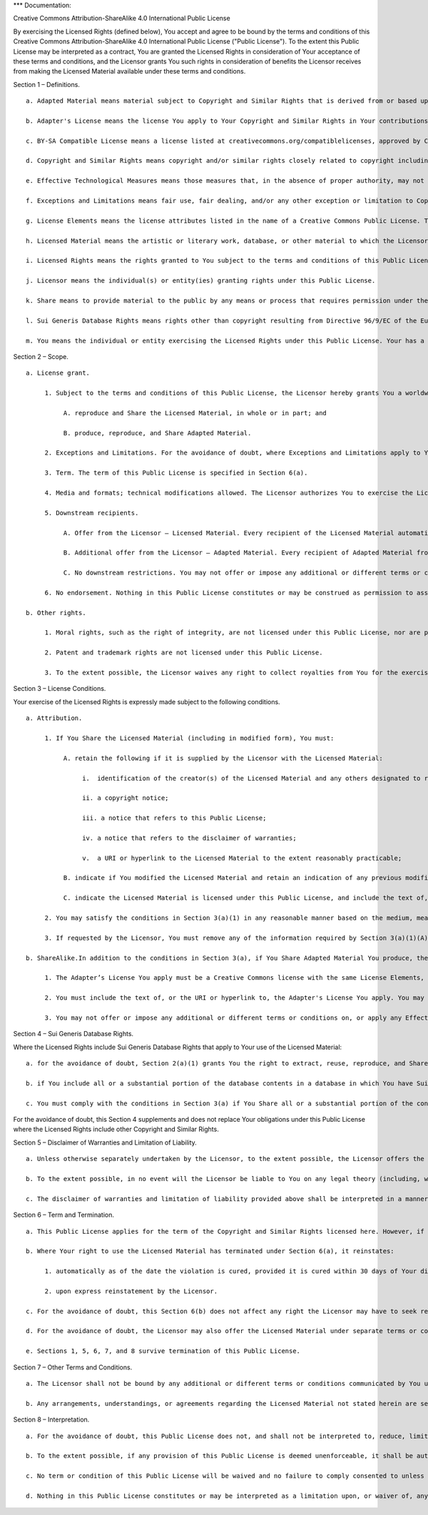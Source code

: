 \**\* Documentation:

Creative Commons Attribution-ShareAlike 4.0 International Public License

By exercising the Licensed Rights (defined below), You accept and agree
to be bound by the terms and conditions of this Creative Commons
Attribution-ShareAlike 4.0 International Public License ("Public
License"). To the extent this Public License may be interpreted as a
contract, You are granted the Licensed Rights in consideration of Your
acceptance of these terms and conditions, and the Licensor grants You
such rights in consideration of benefits the Licensor receives from
making the Licensed Material available under these terms and conditions.

Section 1 – Definitions.

::

   a. Adapted Material means material subject to Copyright and Similar Rights that is derived from or based upon the Licensed Material and in which the Licensed Material is translated, altered, arranged, transformed, or otherwise modified in a manner requiring permission under the Copyright and Similar Rights held by the Licensor. For purposes of this Public License, where the Licensed Material is a musical work, performance, or sound recording, Adapted Material is always produced where the Licensed Material is synched in timed relation with a moving image.

   b. Adapter's License means the license You apply to Your Copyright and Similar Rights in Your contributions to Adapted Material in accordance with the terms and conditions of this Public License.

   c. BY-SA Compatible License means a license listed at creativecommons.org/compatiblelicenses, approved by Creative Commons as essentially the equivalent of this Public License.

   d. Copyright and Similar Rights means copyright and/or similar rights closely related to copyright including, without limitation, performance, broadcast, sound recording, and Sui Generis Database Rights, without regard to how the rights are labeled or categorized. For purposes of this Public License, the rights specified in Section 2(b)(1)-(2) are not Copyright and Similar Rights.

   e. Effective Technological Measures means those measures that, in the absence of proper authority, may not be circumvented under laws fulfilling obligations under Article 11 of the WIPO Copyright Treaty adopted on December 20, 1996, and/or similar international agreements.

   f. Exceptions and Limitations means fair use, fair dealing, and/or any other exception or limitation to Copyright and Similar Rights that applies to Your use of the Licensed Material.

   g. License Elements means the license attributes listed in the name of a Creative Commons Public License. The License Elements of this Public License are Attribution and ShareAlike.

   h. Licensed Material means the artistic or literary work, database, or other material to which the Licensor applied this Public License.

   i. Licensed Rights means the rights granted to You subject to the terms and conditions of this Public License, which are limited to all Copyright and Similar Rights that apply to Your use of the Licensed Material and that the Licensor has authority to license.

   j. Licensor means the individual(s) or entity(ies) granting rights under this Public License.

   k. Share means to provide material to the public by any means or process that requires permission under the Licensed Rights, such as reproduction, public display, public performance, distribution, dissemination, communication, or importation, and to make material available to the public including in ways that members of the public may access the material from a place and at a time individually chosen by them.

   l. Sui Generis Database Rights means rights other than copyright resulting from Directive 96/9/EC of the European Parliament and of the Council of 11 March 1996 on the legal protection of databases, as amended and/or succeeded, as well as other essentially equivalent rights anywhere in the world.

   m. You means the individual or entity exercising the Licensed Rights under this Public License. Your has a corresponding meaning.

Section 2 – Scope.

::

   a. License grant.

        1. Subject to the terms and conditions of this Public License, the Licensor hereby grants You a worldwide, royalty-free, non-sublicensable, non-exclusive, irrevocable license to exercise the Licensed Rights in the Licensed Material to:

             A. reproduce and Share the Licensed Material, in whole or in part; and   

             B. produce, reproduce, and Share Adapted Material.

        2. Exceptions and Limitations. For the avoidance of doubt, where Exceptions and Limitations apply to Your use, this Public License does not apply, and You do not need to comply with its terms and conditions.

        3. Term. The term of this Public License is specified in Section 6(a).

        4. Media and formats; technical modifications allowed. The Licensor authorizes You to exercise the Licensed Rights in all media and formats whether now known or hereafter created, and to make technical modifications necessary to do so. The Licensor waives and/or agrees not to assert any right or authority to forbid You from making technical modifications necessary to exercise the Licensed Rights, including technical modifications necessary to circumvent Effective Technological Measures. For purposes of this Public License, simply making modifications authorized by this Section 2(a)(4) never produces Adapted Material.

        5. Downstream recipients.

             A. Offer from the Licensor – Licensed Material. Every recipient of the Licensed Material automatically receives an offer from the Licensor to exercise the Licensed Rights under the terms and conditions of this Public License.

             B. Additional offer from the Licensor – Adapted Material. Every recipient of Adapted Material from You automatically receives an offer from the Licensor to exercise the Licensed Rights in the Adapted Material under the conditions of the Adapter’s License You apply.

             C. No downstream restrictions. You may not offer or impose any additional or different terms or conditions on, or apply any Effective Technological Measures to, the Licensed Material if doing so restricts exercise of the Licensed Rights by any recipient of the Licensed Material.

        6. No endorsement. Nothing in this Public License constitutes or may be construed as permission to assert or imply that You are, or that Your use of the Licensed Material is, connected with, or sponsored, endorsed, or granted official status by, the Licensor or others designated to receive attribution as provided in Section 3(a)(1)(A)(i).

   b. Other rights.

        1. Moral rights, such as the right of integrity, are not licensed under this Public License, nor are publicity, privacy, and/or other similar personality rights; however, to the extent possible, the Licensor waives and/or agrees not to assert any such rights held by the Licensor to the limited extent necessary to allow You to exercise the Licensed Rights, but not otherwise.

        2. Patent and trademark rights are not licensed under this Public License.

        3. To the extent possible, the Licensor waives any right to collect royalties from You for the exercise of the Licensed Rights, whether directly or through a collecting society under any voluntary or waivable statutory or compulsory licensing scheme. In all other cases the Licensor expressly reserves any right to collect such royalties.

Section 3 – License Conditions.

Your exercise of the Licensed Rights is expressly made subject to the
following conditions.

::

   a. Attribution.

        1. If You Share the Licensed Material (including in modified form), You must:

             A. retain the following if it is supplied by the Licensor with the Licensed Material:

                  i.  identification of the creator(s) of the Licensed Material and any others designated to receive attribution, in any reasonable manner requested by the Licensor (including by pseudonym if designated);

                  ii. a copyright notice;

                  iii. a notice that refers to this Public License;

                  iv. a notice that refers to the disclaimer of warranties;

                  v.  a URI or hyperlink to the Licensed Material to the extent reasonably practicable;

             B. indicate if You modified the Licensed Material and retain an indication of any previous modifications; and

             C. indicate the Licensed Material is licensed under this Public License, and include the text of, or the URI or hyperlink to, this Public License.

        2. You may satisfy the conditions in Section 3(a)(1) in any reasonable manner based on the medium, means, and context in which You Share the Licensed Material. For example, it may be reasonable to satisfy the conditions by providing a URI or hyperlink to a resource that includes the required information.

        3. If requested by the Licensor, You must remove any of the information required by Section 3(a)(1)(A) to the extent reasonably practicable.

   b. ShareAlike.In addition to the conditions in Section 3(a), if You Share Adapted Material You produce, the following conditions also apply.

        1. The Adapter’s License You apply must be a Creative Commons license with the same License Elements, this version or later, or a BY-SA Compatible License.

        2. You must include the text of, or the URI or hyperlink to, the Adapter's License You apply. You may satisfy this condition in any reasonable manner based on the medium, means, and context in which You Share Adapted Material.

        3. You may not offer or impose any additional or different terms or conditions on, or apply any Effective Technological Measures to, Adapted Material that restrict exercise of the rights granted under the Adapter's License You apply.

Section 4 – Sui Generis Database Rights.

Where the Licensed Rights include Sui Generis Database Rights that apply
to Your use of the Licensed Material:

::

   a. for the avoidance of doubt, Section 2(a)(1) grants You the right to extract, reuse, reproduce, and Share all or a substantial portion of the contents of the database;

   b. if You include all or a substantial portion of the database contents in a database in which You have Sui Generis Database Rights, then the database in which You have Sui Generis Database Rights (but not its individual contents) is Adapted Material, including for purposes of Section 3(b); and

   c. You must comply with the conditions in Section 3(a) if You Share all or a substantial portion of the contents of the database.

For the avoidance of doubt, this Section 4 supplements and does not
replace Your obligations under this Public License where the Licensed
Rights include other Copyright and Similar Rights.

Section 5 – Disclaimer of Warranties and Limitation of Liability.

::

   a. Unless otherwise separately undertaken by the Licensor, to the extent possible, the Licensor offers the Licensed Material as-is and as-available, and makes no representations or warranties of any kind concerning the Licensed Material, whether express, implied, statutory, or other. This includes, without limitation, warranties of title, merchantability, fitness for a particular purpose, non-infringement, absence of latent or other defects, accuracy, or the presence or absence of errors, whether or not known or discoverable. Where disclaimers of warranties are not allowed in full or in part, this disclaimer may not apply to You.

   b. To the extent possible, in no event will the Licensor be liable to You on any legal theory (including, without limitation, negligence) or otherwise for any direct, special, indirect, incidental, consequential, punitive, exemplary, or other losses, costs, expenses, or damages arising out of this Public License or use of the Licensed Material, even if the Licensor has been advised of the possibility of such losses, costs, expenses, or damages. Where a limitation of liability is not allowed in full or in part, this limitation may not apply to You.

   c. The disclaimer of warranties and limitation of liability provided above shall be interpreted in a manner that, to the extent possible, most closely approximates an absolute disclaimer and waiver of all liability.

Section 6 – Term and Termination.

::

   a. This Public License applies for the term of the Copyright and Similar Rights licensed here. However, if You fail to comply with this Public License, then Your rights under this Public License terminate automatically.

   b. Where Your right to use the Licensed Material has terminated under Section 6(a), it reinstates:

        1. automatically as of the date the violation is cured, provided it is cured within 30 days of Your discovery of the violation; or

        2. upon express reinstatement by the Licensor.

   c. For the avoidance of doubt, this Section 6(b) does not affect any right the Licensor may have to seek remedies for Your violations of this Public License.

   d. For the avoidance of doubt, the Licensor may also offer the Licensed Material under separate terms or conditions or stop distributing the Licensed Material at any time; however, doing so will not terminate this Public License.

   e. Sections 1, 5, 6, 7, and 8 survive termination of this Public License.

Section 7 – Other Terms and Conditions.

::

   a. The Licensor shall not be bound by any additional or different terms or conditions communicated by You unless expressly agreed.

   b. Any arrangements, understandings, or agreements regarding the Licensed Material not stated herein are separate from and independent of the terms and conditions of this Public License.

Section 8 – Interpretation.

::

   a. For the avoidance of doubt, this Public License does not, and shall not be interpreted to, reduce, limit, restrict, or impose conditions on any use of the Licensed Material that could lawfully be made without permission under this Public License.

   b. To the extent possible, if any provision of this Public License is deemed unenforceable, it shall be automatically reformed to the minimum extent necessary to make it enforceable. If the provision cannot be reformed, it shall be severed from this Public License without affecting the enforceability of the remaining terms and conditions.

   c. No term or condition of this Public License will be waived and no failure to comply consented to unless expressly agreed to by the Licensor.

   d. Nothing in this Public License constitutes or may be interpreted as a limitation upon, or waiver of, any privileges and immunities that apply to the Licensor or You, including from the legal processes of any jurisdiction or authority.
